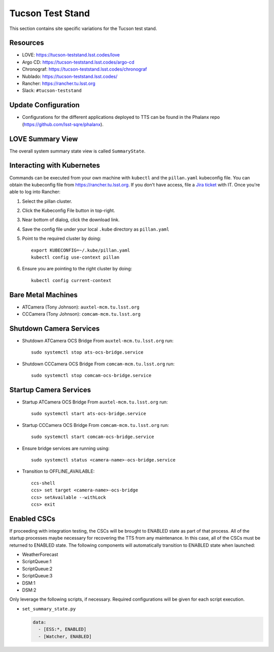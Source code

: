 Tucson Test Stand
=================

This section contains site specific variations for the Tucson test stand.

.. _Deployment-Activities-TTS-Resources:

Resources
---------

* LOVE: https://tucson-teststand.lsst.codes/love
* Argo CD: https://tucson-teststand.lsst.codes/argo-cd
* Chronograf: https://tucson-teststand.lsst.codes/chronograf
* Nublado: https://tucson-teststand.lsst.codes/
* Rancher: https://rancher.tu.lsst.org
* Slack: ``#tucson-teststand``

.. _Deployment-Activities-TTS-Update-Configuration:

Update Configuration
--------------------

* Configurations for the different applications deployed to TTS can be found in the Phalanx repo (https://github.com/lsst-sqre/phalanx).

.. _Deployment-Activities-TTS-LOVE-Summary:

LOVE Summary View
-----------------

The overall system summary state view is called ``SummaryState``.

.. _Deployment-Activities-TTS-Kubernetes:

Interacting with Kubernetes
---------------------------
Commands can be executed from your own machine with ``kubectl`` and the ``pillan.yaml`` kubeconfig file.
You can obtain the kubeconfig file from https://rancher.tu.lsst.org. If you don't have access, file a `Jira ticket <https://rubinobs.atlassian.net/jira/software/c/projects/IHS/boards/201>`_ with IT.
Once you're able to log into Rancher:

#. Select the pillan cluster.
#. Click the Kubeconfig File button in top-right.
#. Near bottom of dialog, click the download link.
#. Save the config file under your local ``.kube`` directory as ``pillan.yaml``
#. Point to the required cluster by doing::
    
    export KUBECONFIG=~/.kube/pillan.yaml
    kubectl config use-context pillan

#. Ensure you are pointing to the right cluster by doing::
    
    kubectl config current-context


.. _Deployment-Activities-TTS-BareMetal:

Bare Metal Machines
-------------------

* ATCamera (Tony Johnson): ``auxtel-mcm.tu.lsst.org``
* CCCamera (Tony Johnson): ``comcam-mcm.tu.lsst.org``

.. _Deployment-Activities-TTS-Camera-Shutdown:

Shutdown Camera Services
------------------------

* Shutdown ATCamera OCS Bridge  
  From ``auxtel-mcm.tu.lsst.org`` run::

    sudo systemctl stop ats-ocs-bridge.service

* Shutdown CCCamera OCS Bridge  
  From ``comcam-mcm.tu.lsst.org`` run::

    sudo systemctl stop comcam-ocs-bridge.service


.. _Deployment-Activities-TTS-Camera-Startup:

Startup Camera Services
-----------------------

* Startup ATCamera OCS Bridge  
  From ``auxtel-mcm.tu.lsst.org`` run::

    sudo systemctl start ats-ocs-bridge.service

* Startup CCCamera OCS Bridge  
  From ``comcam-mcm.tu.lsst.org`` run::

    sudo systemctl start comcam-ocs-bridge.service

* Ensure bridge services are running using::

    sudo systemctl status <camera-name>-ocs-bridge.service

* Transition to OFFLINE_AVAILABLE::

    ccs-shell
    ccs> set target <camera-name>-ocs-bridge
    ccs> setAvailable --withLock
    ccs> exit

.. _Deployment-Activities-TTS-Enabled-CSCs:

Enabled CSCs
------------

If proceeding with integration testing, the CSCs will be brought to ENABLED state as part of that process.
All of the startup processes maybe necessary for recovering the TTS from any maintenance.
In this case, all of the CSCs must be returned to ENABLED state.
The following components will automatically transition to ENABLED state when launched:

* WeatherForecast
* ScriptQueue:1
* ScriptQueue:2
* ScriptQueue:3
* DSM:1
* DSM:2

Only leverage the following scripts, if necessary.
Required configurations will be given for each script execution.

* ``set_summary_state.py``

  .. code:: bash

    data:
      - [ESS:*, ENABLED]
      - [Watcher, ENABLED]
